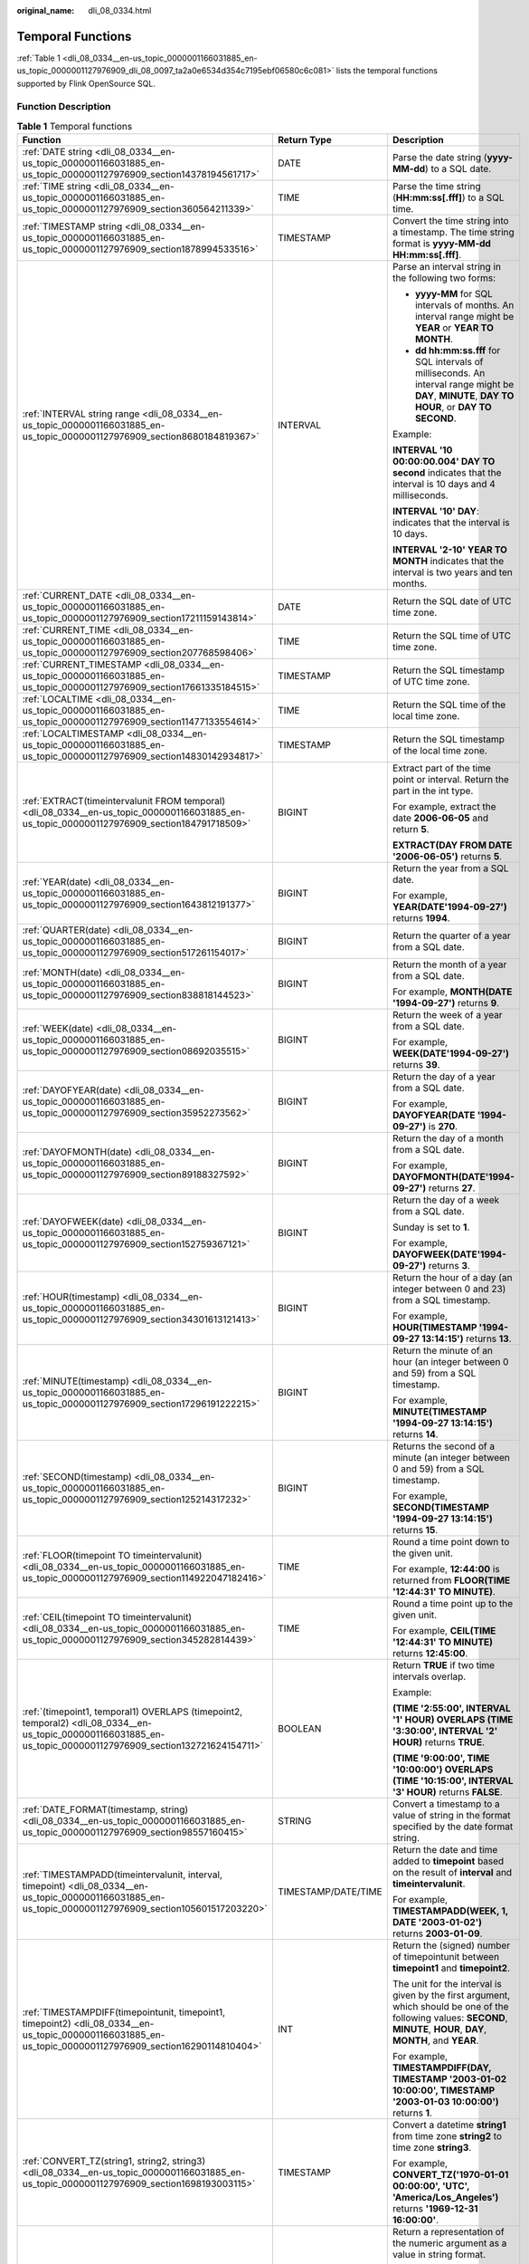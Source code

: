 :original_name: dli_08_0334.html

.. _dli_08_0334:

Temporal Functions
==================

:ref:`Table 1 <dli_08_0334__en-us_topic_0000001166031885_en-us_topic_0000001127976909_dli_08_0097_ta2a0e6534d354c7195ebf06580c6c081>` lists the temporal functions supported by Flink OpenSource SQL.

Function Description
--------------------

.. _dli_08_0334__en-us_topic_0000001166031885_en-us_topic_0000001127976909_dli_08_0097_ta2a0e6534d354c7195ebf06580c6c081:

.. table:: **Table 1** Temporal functions

   +-----------------------------------------------------------------------------------------------------------------------------------------------------------------+-----------------------+----------------------------------------------------------------------------------------------------------------------------------------------------------------------------+
   | Function                                                                                                                                                        | Return Type           | Description                                                                                                                                                                |
   +=================================================================================================================================================================+=======================+============================================================================================================================================================================+
   | :ref:`DATE string <dli_08_0334__en-us_topic_0000001166031885_en-us_topic_0000001127976909_section14378194561717>`                                               | DATE                  | Parse the date string (**yyyy-MM-dd**) to a SQL date.                                                                                                                      |
   +-----------------------------------------------------------------------------------------------------------------------------------------------------------------+-----------------------+----------------------------------------------------------------------------------------------------------------------------------------------------------------------------+
   | :ref:`TIME string <dli_08_0334__en-us_topic_0000001166031885_en-us_topic_0000001127976909_section360564211339>`                                                 | TIME                  | Parse the time string (**HH:mm:ss[.fff]**) to a SQL time.                                                                                                                  |
   +-----------------------------------------------------------------------------------------------------------------------------------------------------------------+-----------------------+----------------------------------------------------------------------------------------------------------------------------------------------------------------------------+
   | :ref:`TIMESTAMP string <dli_08_0334__en-us_topic_0000001166031885_en-us_topic_0000001127976909_section1878994533516>`                                           | TIMESTAMP             | Convert the time string into a timestamp. The time string format is **yyyy-MM-dd HH:mm:ss[.fff]**.                                                                         |
   +-----------------------------------------------------------------------------------------------------------------------------------------------------------------+-----------------------+----------------------------------------------------------------------------------------------------------------------------------------------------------------------------+
   | :ref:`INTERVAL string range <dli_08_0334__en-us_topic_0000001166031885_en-us_topic_0000001127976909_section8680184819367>`                                      | INTERVAL              | Parse an interval string in the following two forms:                                                                                                                       |
   |                                                                                                                                                                 |                       |                                                                                                                                                                            |
   |                                                                                                                                                                 |                       | -  **yyyy-MM** for SQL intervals of months. An interval range might be **YEAR** or **YEAR TO MONTH**.                                                                      |
   |                                                                                                                                                                 |                       | -  **dd hh:mm:ss.fff** for SQL intervals of milliseconds. An interval range might be **DAY**, **MINUTE**, **DAY TO HOUR**, or **DAY TO SECOND**.                           |
   |                                                                                                                                                                 |                       |                                                                                                                                                                            |
   |                                                                                                                                                                 |                       | Example:                                                                                                                                                                   |
   |                                                                                                                                                                 |                       |                                                                                                                                                                            |
   |                                                                                                                                                                 |                       | **INTERVAL '10 00:00:00.004' DAY TO second** indicates that the interval is 10 days and 4 milliseconds.                                                                    |
   |                                                                                                                                                                 |                       |                                                                                                                                                                            |
   |                                                                                                                                                                 |                       | **INTERVAL '10' DAY**: indicates that the interval is 10 days.                                                                                                             |
   |                                                                                                                                                                 |                       |                                                                                                                                                                            |
   |                                                                                                                                                                 |                       | **INTERVAL '2-10' YEAR TO MONTH** indicates that the interval is two years and ten months.                                                                                 |
   +-----------------------------------------------------------------------------------------------------------------------------------------------------------------+-----------------------+----------------------------------------------------------------------------------------------------------------------------------------------------------------------------+
   | :ref:`CURRENT_DATE <dli_08_0334__en-us_topic_0000001166031885_en-us_topic_0000001127976909_section17211159143814>`                                              | DATE                  | Return the SQL date of UTC time zone.                                                                                                                                      |
   +-----------------------------------------------------------------------------------------------------------------------------------------------------------------+-----------------------+----------------------------------------------------------------------------------------------------------------------------------------------------------------------------+
   | :ref:`CURRENT_TIME <dli_08_0334__en-us_topic_0000001166031885_en-us_topic_0000001127976909_section207768598406>`                                                | TIME                  | Return the SQL time of UTC time zone.                                                                                                                                      |
   +-----------------------------------------------------------------------------------------------------------------------------------------------------------------+-----------------------+----------------------------------------------------------------------------------------------------------------------------------------------------------------------------+
   | :ref:`CURRENT_TIMESTAMP <dli_08_0334__en-us_topic_0000001166031885_en-us_topic_0000001127976909_section17661335184515>`                                         | TIMESTAMP             | Return the SQL timestamp of UTC time zone.                                                                                                                                 |
   +-----------------------------------------------------------------------------------------------------------------------------------------------------------------+-----------------------+----------------------------------------------------------------------------------------------------------------------------------------------------------------------------+
   | :ref:`LOCALTIME <dli_08_0334__en-us_topic_0000001166031885_en-us_topic_0000001127976909_section11477133554614>`                                                 | TIME                  | Return the SQL time of the local time zone.                                                                                                                                |
   +-----------------------------------------------------------------------------------------------------------------------------------------------------------------+-----------------------+----------------------------------------------------------------------------------------------------------------------------------------------------------------------------+
   | :ref:`LOCALTIMESTAMP <dli_08_0334__en-us_topic_0000001166031885_en-us_topic_0000001127976909_section14830142934817>`                                            | TIMESTAMP             | Return the SQL timestamp of the local time zone.                                                                                                                           |
   +-----------------------------------------------------------------------------------------------------------------------------------------------------------------+-----------------------+----------------------------------------------------------------------------------------------------------------------------------------------------------------------------+
   | :ref:`EXTRACT(timeintervalunit FROM temporal) <dli_08_0334__en-us_topic_0000001166031885_en-us_topic_0000001127976909_section184791718509>`                     | BIGINT                | Extract part of the time point or interval. Return the part in the int type.                                                                                               |
   |                                                                                                                                                                 |                       |                                                                                                                                                                            |
   |                                                                                                                                                                 |                       | For example, extract the date **2006-06-05** and return **5**.                                                                                                             |
   |                                                                                                                                                                 |                       |                                                                                                                                                                            |
   |                                                                                                                                                                 |                       | **EXTRACT(DAY FROM DATE '2006-06-05')** returns **5**.                                                                                                                     |
   +-----------------------------------------------------------------------------------------------------------------------------------------------------------------+-----------------------+----------------------------------------------------------------------------------------------------------------------------------------------------------------------------+
   | :ref:`YEAR(date) <dli_08_0334__en-us_topic_0000001166031885_en-us_topic_0000001127976909_section1643812191377>`                                                 | BIGINT                | Return the year from a SQL date.                                                                                                                                           |
   |                                                                                                                                                                 |                       |                                                                                                                                                                            |
   |                                                                                                                                                                 |                       | For example, **YEAR(DATE'1994-09-27')** returns **1994**.                                                                                                                  |
   +-----------------------------------------------------------------------------------------------------------------------------------------------------------------+-----------------------+----------------------------------------------------------------------------------------------------------------------------------------------------------------------------+
   | :ref:`QUARTER(date) <dli_08_0334__en-us_topic_0000001166031885_en-us_topic_0000001127976909_section517261154017>`                                               | BIGINT                | Return the quarter of a year from a SQL date.                                                                                                                              |
   +-----------------------------------------------------------------------------------------------------------------------------------------------------------------+-----------------------+----------------------------------------------------------------------------------------------------------------------------------------------------------------------------+
   | :ref:`MONTH(date) <dli_08_0334__en-us_topic_0000001166031885_en-us_topic_0000001127976909_section838818144523>`                                                 | BIGINT                | Return the month of a year from a SQL date.                                                                                                                                |
   |                                                                                                                                                                 |                       |                                                                                                                                                                            |
   |                                                                                                                                                                 |                       | For example, **MONTH(DATE '1994-09-27')** returns **9**.                                                                                                                   |
   +-----------------------------------------------------------------------------------------------------------------------------------------------------------------+-----------------------+----------------------------------------------------------------------------------------------------------------------------------------------------------------------------+
   | :ref:`WEEK(date) <dli_08_0334__en-us_topic_0000001166031885_en-us_topic_0000001127976909_section08692035515>`                                                   | BIGINT                | Return the week of a year from a SQL date.                                                                                                                                 |
   |                                                                                                                                                                 |                       |                                                                                                                                                                            |
   |                                                                                                                                                                 |                       | For example, **WEEK(DATE'1994-09-27')** returns **39**.                                                                                                                    |
   +-----------------------------------------------------------------------------------------------------------------------------------------------------------------+-----------------------+----------------------------------------------------------------------------------------------------------------------------------------------------------------------------+
   | :ref:`DAYOFYEAR(date) <dli_08_0334__en-us_topic_0000001166031885_en-us_topic_0000001127976909_section35952273562>`                                              | BIGINT                | Return the day of a year from a SQL date.                                                                                                                                  |
   |                                                                                                                                                                 |                       |                                                                                                                                                                            |
   |                                                                                                                                                                 |                       | For example, **DAYOFYEAR(DATE '1994-09-27')** is **270**.                                                                                                                  |
   +-----------------------------------------------------------------------------------------------------------------------------------------------------------------+-----------------------+----------------------------------------------------------------------------------------------------------------------------------------------------------------------------+
   | :ref:`DAYOFMONTH(date) <dli_08_0334__en-us_topic_0000001166031885_en-us_topic_0000001127976909_section89188327592>`                                             | BIGINT                | Return the day of a month from a SQL date.                                                                                                                                 |
   |                                                                                                                                                                 |                       |                                                                                                                                                                            |
   |                                                                                                                                                                 |                       | For example, **DAYOFMONTH(DATE'1994-09-27')** returns **27**.                                                                                                              |
   +-----------------------------------------------------------------------------------------------------------------------------------------------------------------+-----------------------+----------------------------------------------------------------------------------------------------------------------------------------------------------------------------+
   | :ref:`DAYOFWEEK(date) <dli_08_0334__en-us_topic_0000001166031885_en-us_topic_0000001127976909_section152759367121>`                                             | BIGINT                | Return the day of a week from a SQL date.                                                                                                                                  |
   |                                                                                                                                                                 |                       |                                                                                                                                                                            |
   |                                                                                                                                                                 |                       | Sunday is set to **1**.                                                                                                                                                    |
   |                                                                                                                                                                 |                       |                                                                                                                                                                            |
   |                                                                                                                                                                 |                       | For example, **DAYOFWEEK(DATE'1994-09-27')** returns **3**.                                                                                                                |
   +-----------------------------------------------------------------------------------------------------------------------------------------------------------------+-----------------------+----------------------------------------------------------------------------------------------------------------------------------------------------------------------------+
   | :ref:`HOUR(timestamp) <dli_08_0334__en-us_topic_0000001166031885_en-us_topic_0000001127976909_section34301613121413>`                                           | BIGINT                | Return the hour of a day (an integer between 0 and 23) from a SQL timestamp.                                                                                               |
   |                                                                                                                                                                 |                       |                                                                                                                                                                            |
   |                                                                                                                                                                 |                       | For example, **HOUR(TIMESTAMP '1994-09-27 13:14:15')** returns **13**.                                                                                                     |
   +-----------------------------------------------------------------------------------------------------------------------------------------------------------------+-----------------------+----------------------------------------------------------------------------------------------------------------------------------------------------------------------------+
   | :ref:`MINUTE(timestamp) <dli_08_0334__en-us_topic_0000001166031885_en-us_topic_0000001127976909_section17296191222215>`                                         | BIGINT                | Return the minute of an hour (an integer between 0 and 59) from a SQL timestamp.                                                                                           |
   |                                                                                                                                                                 |                       |                                                                                                                                                                            |
   |                                                                                                                                                                 |                       | For example, **MINUTE(TIMESTAMP '1994-09-27 13:14:15')** returns **14**.                                                                                                   |
   +-----------------------------------------------------------------------------------------------------------------------------------------------------------------+-----------------------+----------------------------------------------------------------------------------------------------------------------------------------------------------------------------+
   | :ref:`SECOND(timestamp) <dli_08_0334__en-us_topic_0000001166031885_en-us_topic_0000001127976909_section125214317232>`                                           | BIGINT                | Returns the second of a minute (an integer between 0 and 59) from a SQL timestamp.                                                                                         |
   |                                                                                                                                                                 |                       |                                                                                                                                                                            |
   |                                                                                                                                                                 |                       | For example, **SECOND(TIMESTAMP '1994-09-27 13:14:15')** returns **15**.                                                                                                   |
   +-----------------------------------------------------------------------------------------------------------------------------------------------------------------+-----------------------+----------------------------------------------------------------------------------------------------------------------------------------------------------------------------+
   | :ref:`FLOOR(timepoint TO timeintervalunit) <dli_08_0334__en-us_topic_0000001166031885_en-us_topic_0000001127976909_section114922047182416>`                     | TIME                  | Round a time point down to the given unit.                                                                                                                                 |
   |                                                                                                                                                                 |                       |                                                                                                                                                                            |
   |                                                                                                                                                                 |                       | For example, **12:44:00** is returned from **FLOOR(TIME '12:44:31' TO MINUTE)**.                                                                                           |
   +-----------------------------------------------------------------------------------------------------------------------------------------------------------------+-----------------------+----------------------------------------------------------------------------------------------------------------------------------------------------------------------------+
   | :ref:`CEIL(timepoint TO timeintervalunit) <dli_08_0334__en-us_topic_0000001166031885_en-us_topic_0000001127976909_section345282814439>`                         | TIME                  | Round a time point up to the given unit.                                                                                                                                   |
   |                                                                                                                                                                 |                       |                                                                                                                                                                            |
   |                                                                                                                                                                 |                       | For example, **CEIL(TIME '12:44:31' TO MINUTE)** returns **12:45:00**.                                                                                                     |
   +-----------------------------------------------------------------------------------------------------------------------------------------------------------------+-----------------------+----------------------------------------------------------------------------------------------------------------------------------------------------------------------------+
   | :ref:`(timepoint1, temporal1) OVERLAPS (timepoint2, temporal2) <dli_08_0334__en-us_topic_0000001166031885_en-us_topic_0000001127976909_section132721624154711>` | BOOLEAN               | Return **TRUE** if two time intervals overlap.                                                                                                                             |
   |                                                                                                                                                                 |                       |                                                                                                                                                                            |
   |                                                                                                                                                                 |                       | Example:                                                                                                                                                                   |
   |                                                                                                                                                                 |                       |                                                                                                                                                                            |
   |                                                                                                                                                                 |                       | **(TIME '2:55:00', INTERVAL '1' HOUR) OVERLAPS (TIME '3:30:00', INTERVAL '2' HOUR)** returns **TRUE**.                                                                     |
   |                                                                                                                                                                 |                       |                                                                                                                                                                            |
   |                                                                                                                                                                 |                       | **(TIME '9:00:00', TIME '10:00:00') OVERLAPS (TIME '10:15:00', INTERVAL '3' HOUR)** returns **FALSE**.                                                                     |
   +-----------------------------------------------------------------------------------------------------------------------------------------------------------------+-----------------------+----------------------------------------------------------------------------------------------------------------------------------------------------------------------------+
   | :ref:`DATE_FORMAT(timestamp, string) <dli_08_0334__en-us_topic_0000001166031885_en-us_topic_0000001127976909_section98557160415>`                               | STRING                | Convert a timestamp to a value of string in the format specified by the date format string.                                                                                |
   +-----------------------------------------------------------------------------------------------------------------------------------------------------------------+-----------------------+----------------------------------------------------------------------------------------------------------------------------------------------------------------------------+
   | :ref:`TIMESTAMPADD(timeintervalunit, interval, timepoint) <dli_08_0334__en-us_topic_0000001166031885_en-us_topic_0000001127976909_section105601517203220>`      | TIMESTAMP/DATE/TIME   | Return the date and time added to **timepoint** based on the result of **interval** and **timeintervalunit**.                                                              |
   |                                                                                                                                                                 |                       |                                                                                                                                                                            |
   |                                                                                                                                                                 |                       | For example, **TIMESTAMPADD(WEEK, 1, DATE '2003-01-02')** returns **2003-01-09**.                                                                                          |
   +-----------------------------------------------------------------------------------------------------------------------------------------------------------------+-----------------------+----------------------------------------------------------------------------------------------------------------------------------------------------------------------------+
   | :ref:`TIMESTAMPDIFF(timepointunit, timepoint1, timepoint2) <dli_08_0334__en-us_topic_0000001166031885_en-us_topic_0000001127976909_section16290114810404>`      | INT                   | Return the (signed) number of timepointunit between **timepoint1** and **timepoint2**.                                                                                     |
   |                                                                                                                                                                 |                       |                                                                                                                                                                            |
   |                                                                                                                                                                 |                       | The unit for the interval is given by the first argument, which should be one of the following values: **SECOND**, **MINUTE**, **HOUR**, **DAY**, **MONTH**, and **YEAR**. |
   |                                                                                                                                                                 |                       |                                                                                                                                                                            |
   |                                                                                                                                                                 |                       | For example, **TIMESTAMPDIFF(DAY, TIMESTAMP '2003-01-02 10:00:00', TIMESTAMP '2003-01-03 10:00:00')** returns **1**.                                                       |
   +-----------------------------------------------------------------------------------------------------------------------------------------------------------------+-----------------------+----------------------------------------------------------------------------------------------------------------------------------------------------------------------------+
   | :ref:`CONVERT_TZ(string1, string2, string3) <dli_08_0334__en-us_topic_0000001166031885_en-us_topic_0000001127976909_section1698193003115>`                      | TIMESTAMP             | Convert a datetime **string1** from time zone **string2** to time zone **string3**.                                                                                        |
   |                                                                                                                                                                 |                       |                                                                                                                                                                            |
   |                                                                                                                                                                 |                       | For example, **CONVERT_TZ('1970-01-01 00:00:00', 'UTC', 'America/Los_Angeles')** returns **'1969-12-31 16:00:00'**.                                                        |
   +-----------------------------------------------------------------------------------------------------------------------------------------------------------------+-----------------------+----------------------------------------------------------------------------------------------------------------------------------------------------------------------------+
   | :ref:`FROM_UNIXTIME(numeric[, string]) <dli_08_0334__en-us_topic_0000001166031885_en-us_topic_0000001127976909_section01032914372>`                             | STRING                | Return a representation of the numeric argument as a value in string format.                                                                                               |
   |                                                                                                                                                                 |                       |                                                                                                                                                                            |
   |                                                                                                                                                                 |                       | The default string format is YYYY-MM-DD hh:mm:ss.                                                                                                                          |
   |                                                                                                                                                                 |                       |                                                                                                                                                                            |
   |                                                                                                                                                                 |                       | For example, **FROM_UNIXTIME(44)** returns **1970-01-01 09:00:44**.                                                                                                        |
   +-----------------------------------------------------------------------------------------------------------------------------------------------------------------+-----------------------+----------------------------------------------------------------------------------------------------------------------------------------------------------------------------+
   | :ref:`UNIX_TIMESTAMP() <dli_08_0334__en-us_topic_0000001166031885_en-us_topic_0000001127976909_section166571146145016>`                                         | BIGINT                | Get current Unix timestamp in seconds.                                                                                                                                     |
   +-----------------------------------------------------------------------------------------------------------------------------------------------------------------+-----------------------+----------------------------------------------------------------------------------------------------------------------------------------------------------------------------+
   | :ref:`UNIX_TIMESTAMP(string1[, string2]) <dli_08_0334__en-us_topic_0000001166031885_en-us_topic_0000001127976909_section175599271533>`                          | BIGINT                | Convert date time string **string1** in format **string2** to Unix timestamp (in seconds), using the specified timezone in table config.                                   |
   |                                                                                                                                                                 |                       |                                                                                                                                                                            |
   |                                                                                                                                                                 |                       | The default format of **string2** is yyyy-MM-dd HH:mm:ss.                                                                                                                  |
   +-----------------------------------------------------------------------------------------------------------------------------------------------------------------+-----------------------+----------------------------------------------------------------------------------------------------------------------------------------------------------------------------+
   | :ref:`TO_DATE(string1[, string2]) <dli_08_0334__en-us_topic_0000001166031885_en-us_topic_0000001127976909_section1871816161526>`                                | DATE                  | Convert a date string **string1** with format **string2** to a date.                                                                                                       |
   |                                                                                                                                                                 |                       |                                                                                                                                                                            |
   |                                                                                                                                                                 |                       | The default format of **string2** is yyyy-MM-dd.                                                                                                                           |
   +-----------------------------------------------------------------------------------------------------------------------------------------------------------------+-----------------------+----------------------------------------------------------------------------------------------------------------------------------------------------------------------------+
   | :ref:`TO_TIMESTAMP(string1[, string2]) <dli_08_0334__en-us_topic_0000001166031885_en-us_topic_0000001127976909_section1374114020551>`                           | TIMESTAMP             | Convert date time string **string1** with format **string2** to a timestamp.                                                                                               |
   |                                                                                                                                                                 |                       |                                                                                                                                                                            |
   |                                                                                                                                                                 |                       | The default format of **string2** is yyyy-MM-dd HH:mm:ss.                                                                                                                  |
   +-----------------------------------------------------------------------------------------------------------------------------------------------------------------+-----------------------+----------------------------------------------------------------------------------------------------------------------------------------------------------------------------+

.. _dli_08_0334__en-us_topic_0000001166031885_en-us_topic_0000001127976909_section14378194561717:

DATE
----

-  **Function**

   Returns a date parsed from string in form of **yyyy-MM-dd**.

-  **Description**

   .. code-block::

      DATE DATE string

-  **Input parameters**

   +-----------------------+-----------------------+--------------------------------------------------------------------------------------------------+
   | Parameter             | Type                  | Description                                                                                      |
   +=======================+=======================+==================================================================================================+
   | string                | STRING                | String in the SQL date format.                                                                   |
   |                       |                       |                                                                                                  |
   |                       |                       | Note that the string must be in the **yyyy-MM-dd** format. Otherwise, an error will be reported. |
   +-----------------------+-----------------------+--------------------------------------------------------------------------------------------------+

-  **Example**

   -  Test statement

      .. code-block::

         SELECT
             DATE "2021-08-19" AS `result`
         FROM
             testtable;

   -  Test result

      +------------+
      | result     |
      +============+
      | 2021-08-19 |
      +------------+

.. _dli_08_0334__en-us_topic_0000001166031885_en-us_topic_0000001127976909_section360564211339:

TIME
----

-  **Function**

   Returns a SQL time parsed from string in form of **HH:mm:ss[.fff]**.

-  **Description**

   .. code-block::

      TIME TIME string

-  **Input parameters**

   +-----------------------+-----------------------+---------------------------------------------------------------------------------------------------------+
   | Parameter             | Type                  | Description                                                                                             |
   +=======================+=======================+=========================================================================================================+
   | string                | STRING                | Time                                                                                                    |
   |                       |                       |                                                                                                         |
   |                       |                       | Note that the string must be in the format of **HH:mm:ss[.fff]**. Otherwise, an error will be reported. |
   +-----------------------+-----------------------+---------------------------------------------------------------------------------------------------------+

-  **Example**

   -  Test statement

      .. code-block::

         SELECT
             TIME "10:11:12" AS `result`,
                 TIME "10:11:12.032" AS `result2`
         FROM
             testtable;

   -  Test result

      ======== ============
      result   result2
      ======== ============
      10:11:12 10:11:12.032
      ======== ============

.. _dli_08_0334__en-us_topic_0000001166031885_en-us_topic_0000001127976909_section1878994533516:

TIMESTAMP
---------

-  **Function**

   Converts the time string into timestamp. The time string format is **yyyy-MM-dd HH:mm:ss[.fff]**. The return value is of the **TIMESTAMP(3)** type.

-  **Description**

   .. code-block::

      TIMESTAMP(3) TIMESTAMP string

-  **Input parameters**

   +-----------------------+-----------------------+--------------------------------------------------------------------------------------------------------------------+
   | Parameter             | Type                  | Description                                                                                                        |
   +=======================+=======================+====================================================================================================================+
   | string                | STRING                | Time                                                                                                               |
   |                       |                       |                                                                                                                    |
   |                       |                       | Note that the string must be in the format of **yyyy-MM-dd HH:mm:ss[.fff]**. Otherwise, an error will be reported. |
   +-----------------------+-----------------------+--------------------------------------------------------------------------------------------------------------------+

-  **Example**

   -  Test statement

      .. code-block::

         SELECT
             TIMESTAMP "1997-04-25 13:14:15" AS `result`,
                 TIMESTAMP "1997-04-25 13:14:15.032" AS `result2`
         FROM
             testtable;

   -  Test result

      =================== =======================
      result              result2
      =================== =======================
      1997-04-25 13:14:15 1997-04-25 13:14:15.032
      =================== =======================

.. _dli_08_0334__en-us_topic_0000001166031885_en-us_topic_0000001127976909_section8680184819367:

INTERVAL
--------

-  **Function**

   Parses an interval string.

-  **Description**

   .. code-block::

      INTERVAL INTERVAL string range

-  **Input parameters**

   +-----------------------+-----------------------+--------------------------------------------------------------------------------------------------------------------------------------------------+
   | Parameter             | Type                  | Description                                                                                                                                      |
   +=======================+=======================+==================================================================================================================================================+
   | string                | STRING                | Timestamp string used together with the **range** parameter. The string is in either of the following two formats:                               |
   |                       |                       |                                                                                                                                                  |
   |                       |                       | -  **yyyy-MM** for SQL intervals of months. An interval range might be **YEAR** or **YEAR TO MONTH** for intervals of months.                    |
   |                       |                       | -  **dd hh:mm:ss.fff** for SQL intervals of milliseconds. An interval range might be **DAY**, **MINUTE**, **DAY TO HOUR**, or **DAY TO SECOND**. |
   +-----------------------+-----------------------+--------------------------------------------------------------------------------------------------------------------------------------------------+
   | range                 | INTERVAL              | Interval range. This parameter is used together with the **string** parameter.                                                                   |
   |                       |                       |                                                                                                                                                  |
   |                       |                       | Available values are as follows: **YEAR, YEAR To Month, DAY, MINUTE, DAY TO HOUR and DAY TO SECOND**.                                            |
   +-----------------------+-----------------------+--------------------------------------------------------------------------------------------------------------------------------------------------+

-  **Example**

   Test statement

   .. code-block::

      -- The interval is 10 days and 4 milliseconds.
      INTERVAL '10 00:00:00.004' DAY TO second
      -- The interval is 10 days.
      INTERVAL '10'
      -- The interval is 2 years and 10 months.
      INTERVAL '2-10' YEAR TO MONTH

.. _dli_08_0334__en-us_topic_0000001166031885_en-us_topic_0000001127976909_section17211159143814:

CURRENT_DATE
------------

-  **Function**

   Returns the current SQL time (**yyyy-MM-dd**) in the local time zone. The return value is of the **DATE** type.

-  **Description**

   .. code-block::

      DATE CURRENT_DATE

-  **Input parameters**

   N/A

-  **Example**

   -  Test statement

      .. code-block::

         SELECT
             CURRENT_DATE AS `result`
         FROM
             testtable;

   -  Test result

      +------------+
      | result     |
      +============+
      | 2021-10-28 |
      +------------+

.. _dli_08_0334__en-us_topic_0000001166031885_en-us_topic_0000001127976909_section207768598406:

CURRENT_TIME
------------

-  **Function**

   Returns the current SQL time (**HH:mm:sss.fff**) in the local time zone. The return value is of the **TIME** type.

-  **Description**

   .. code-block::

      TIME CURRENT_TIME

-  **Input parameters**

   N/A

-  **Example**

   -  Test statement

      .. code-block::

         SELECT
             CURRENT_TIME AS `result`
         FROM
             testtable;

   -  Test result

      +--------------+
      | result       |
      +==============+
      | 08:29:19.289 |
      +--------------+

.. _dli_08_0334__en-us_topic_0000001166031885_en-us_topic_0000001127976909_section17661335184515:

CURRENT_TIMESTAMP
-----------------

-  **Function**

   Returns the current SQL timestamp in the local time zone. The return value is of the **TIMESTAMP(3)** type.

-  **Description**

   .. code-block::

      TIMESTAMP(3) CURRENT_TIMESTAMP

-  **Input parameters**

   N/A

-  **Example**

   -  Test statement

      .. code-block::

         SELECT
             CURRENT_TIMESTAMP AS `result`
         FROM
             testtable;

   -  Test result

      +-------------------------+
      | result                  |
      +=========================+
      | 2021-10-28 08:33:51.606 |
      +-------------------------+

.. _dli_08_0334__en-us_topic_0000001166031885_en-us_topic_0000001127976909_section11477133554614:

LOCALTIME
---------

-  **Function**

   Returns the current SQL time in the local time zone. The return value is of the **TIME** type.

-  **Description**

   .. code-block::

      TIME LOCALTIME

-  **Input parameters**

   N/A

-  **Example**

   -  Test statement

      .. code-block::

         SELECT
             LOCALTIME AS `result`
         FROM
             testtable;

   -  Test result

      +--------------+
      | result       |
      +==============+
      | 16:39:37.706 |
      +--------------+

.. _dli_08_0334__en-us_topic_0000001166031885_en-us_topic_0000001127976909_section14830142934817:

LOCALTIMESTAMP
--------------

-  **Function**

   Returns the current SQL timestamp in the local time zone. The return value is of the **TIMESTAMP(3)** type.

-  **Description**

   .. code-block::

      TIMESTAMP(3) LOCALTIMESTAMP

-  **Input parameters**

   N/A

-  **Example**

   -  Test statement

      .. code-block::

         SELECT
             LOCALTIMESTAMP AS `result`
         FROM
             testtable;

   -  Test result

      +-------------------------+
      | result                  |
      +=========================+
      | 2021-10-28 16:43:17.625 |
      +-------------------------+

.. _dli_08_0334__en-us_topic_0000001166031885_en-us_topic_0000001127976909_section184791718509:

EXTRACT
-------

-  **Function**

   Returns a value extracted from the **timeintervalunit** part of temporal. The return value is of the **BIGINT** type.

-  **Description**

   .. code-block::

      BIGINT EXTRACT(timeinteravlunit FROM temporal)

-  **Input parameters**

   +------------------+------------------------------+---------------------------------------------------------------------------------------------------------------------------------------------------------------------------+
   | Parameter        | Type                         | Description                                                                                                                                                               |
   +==================+==============================+===========================================================================================================================================================================+
   | timeinteravlunit | TIMEUNIT                     | Time unit to be extracted from a time point or interval. The value can be **YEAR**, **QUARTER**, **MONTH**, **WEEK**, **DAY**, **DOY**, **HOUR**, **MINUTE**, **SECOND**. |
   +------------------+------------------------------+---------------------------------------------------------------------------------------------------------------------------------------------------------------------------+
   | temporal         | DATE/TIME/TIMESTAMP/INTERVAL | Time point or interval.                                                                                                                                                   |
   +------------------+------------------------------+---------------------------------------------------------------------------------------------------------------------------------------------------------------------------+

   .. caution::

      Do not specify a time unit that is not of any time points or intervals. Otherwise, the job fails to be submitted.

      For example, an error message is displayed when the following statement is executed because **YEAR** cannot be extracted from **TIME**.

      .. code-block::

         SELECT
             EXTRACT(YEAR FROM TIME '12:44:31' ) AS `result`
         FROM
             testtable;

-  **Example**

   -  Test statement

      .. code-block::

         SELECT
             EXTRACT(YEAR FROM DATE '1997-04-25' ) AS `result`,
                 EXTRACT(MINUTE FROM TIME '12:44:31') AS `result2`,
                 EXTRACT(SECOND FROM TIMESTAMP '1997-04-25 13:14:15') AS `result3`,
                 EXTRACT(YEAR FROM INTERVAL '2-10' YEAR TO MONTH) AS `result4`,
         FROM
             testtable;

   -  Test result

      ====== ======= ======= =======
      result result2 result3 result4
      ====== ======= ======= =======
      1997   44      15      2
      ====== ======= ======= =======

.. _dli_08_0334__en-us_topic_0000001166031885_en-us_topic_0000001127976909_section1643812191377:

YEAR
----

-  **Function**

   Returns the year from a SQL date. The return value is of the **BIGINT** type.

-  **Description**

   .. code-block::

      BIGINT YEAR(date)

-  **Input parameters**

   ========= ==== ===========
   Parameter Type Description
   ========= ==== ===========
   date      DATE SQL date
   ========= ==== ===========

-  **Example**

   -  Test statement

      .. code-block::

         SELECT
             YEAR(DATE '1997-04-25' ) AS `result`
         FROM
             testtable;

   -  Test result

      +--------+
      | result |
      +========+
      | 1997   |
      +--------+

.. _dli_08_0334__en-us_topic_0000001166031885_en-us_topic_0000001127976909_section517261154017:

QUARTER
-------

-  **Function**

   Returns the quarter of a year (an integer between 1 and 4) from a SQL date. The return value is of the **BIGINT** type.

-  **Description**

   .. code-block::

      BIGINT QUARTER(date)

-  **Input parameters**

   ========= ==== ===========
   Parameter Type Description
   ========= ==== ===========
   date      DATE SQL date
   ========= ==== ===========

-  **Example**

   -  Test statement

      .. code-block::

         SELECT
             QUARTER(DATE '1997-04-25' ) AS `result`
         FROM
             testtable;

   -  Test result

      +--------+
      | Result |
      +========+
      | 2      |
      +--------+

.. _dli_08_0334__en-us_topic_0000001166031885_en-us_topic_0000001127976909_section838818144523:

MONTH
-----

-  **Function**

   Returns the month of a year (an integer between 1 and 12) from a SQL date. The return value is of the **BIGINT** type.

-  **Description**

   .. code-block::

      BIGINT MONTH(date)

-  **Input parameters**

   ========= ==== ===========
   Parameter Type Description
   ========= ==== ===========
   date      DATE SQL date
   ========= ==== ===========

-  **Example**

   -  Test statement

      .. code-block::

         SELECT
             MONTH(DATE '1997-04-25' ) AS `result`
         FROM
             testtable;

   -  Test result

      +--------+
      | result |
      +========+
      | 4      |
      +--------+

.. _dli_08_0334__en-us_topic_0000001166031885_en-us_topic_0000001127976909_section08692035515:

WEEK
----

-  **Function**

   Returns the week of a year from a SQL date. The return value is of the **BIGINT** type.

-  **Description**

   .. code-block::

      BIGINT WEEK(date)

-  **Input parameters**

   ========= ==== ===========
   Parameter Type Description
   ========= ==== ===========
   date      DATE SQL date
   ========= ==== ===========

-  **Example**

   -  Test statement

      .. code-block::

         SELECT
             WEEK(DATE '1997-04-25' ) AS `result`
         FROM
             testtable;

   -  Test result

      +--------+
      | result |
      +========+
      | 17     |
      +--------+

.. _dli_08_0334__en-us_topic_0000001166031885_en-us_topic_0000001127976909_section35952273562:

DAYOFYEAR
---------

-  **Function**

   Returns the day of a year (an integer between 1 and 366) from SQL date. The return value is of the **BIGINT** type.

-  **Description**

   .. code-block::

      BIGINT DAYOFYEAR(date)

-  **Input parameters**

   ========= ==== ===========
   Parameter Type Description
   ========= ==== ===========
   date      DATE SQL date
   ========= ==== ===========

-  **Example**

   -  Test statement

      .. code-block::

         SELECT
             DAYOFYEAR(DATE '1997-04-25' ) AS `result`
         FROM
             testtable;

   -  Test result

      +--------+
      | result |
      +========+
      | 115    |
      +--------+

.. _dli_08_0334__en-us_topic_0000001166031885_en-us_topic_0000001127976909_section89188327592:

DAYOFMONTH
----------

-  **Function**

   Returns the day of a month (an integer between 1 and 31) from a SQL date. The return value is of the **BIGINT** type.

-  **Description**

   .. code-block::

      BIGINT DAYOFMONTH(date)

-  **Input parameters**

   ========= ==== ===========
   Parameter Type Description
   ========= ==== ===========
   date      DATE SQL date
   ========= ==== ===========

-  **Example**

   -  Test statement

      .. code-block::

         SELECT
             DAYOFMONTH(DATE '1997-04-25' ) AS `result`
         FROM
             testtable;

   -  Test result

      +--------+
      | Result |
      +========+
      | 25     |
      +--------+

.. _dli_08_0334__en-us_topic_0000001166031885_en-us_topic_0000001127976909_section152759367121:

DAYOFWEEK
---------

-  **Function**

   Returns the day of a week (an integer between 1 and 7) from a SQL date. The return value is of the **BIGINT** type.

   .. note::

      Note that the start day of a week is Sunday.

-  **Description**

   .. code-block::

      BIGINT DAYOFWEEK(date)

-  **Input parameters**

   ========= ==== ===========
   Parameter Type Description
   ========= ==== ===========
   date      DATE SQL date
   ========= ==== ===========

-  **Example**

   -  Test statement

      .. code-block::

         SELECT
             DAYOFWEEK(DATE '1997-04-25') AS `result`
         FROM
             testtable;

   -  Test result

      +--------+
      | result |
      +========+
      | 6      |
      +--------+

.. _dli_08_0334__en-us_topic_0000001166031885_en-us_topic_0000001127976909_section34301613121413:

HOUR
----

-  **Function**

   Returns the hour of a day (an integer between 0 and 23) from SQL timestamp. The return value is of the **BIGINT** type.

-  **Description**

   .. code-block::

      BIGINT HOUR(timestamp)

-  **Input parameters**

   ========= ========= =============
   Parameter Type      Description
   ========= ========= =============
   timestamp TIMESTAMP SQL timestamp
   ========= ========= =============

-  **Example**

   -  Test statement

      .. code-block::

         SELECT
             HOUR(TIMESTAMP '1997-04-25 10:11:12') AS `result`
         FROM
             testtable;

   -  Test result

      +--------+
      | result |
      +========+
      | 10     |
      +--------+

.. _dli_08_0334__en-us_topic_0000001166031885_en-us_topic_0000001127976909_section17296191222215:

MINUTE
------

-  **Function**

   Returns the minute of an hour (an integer between 0 and 59) from a SQL timestamp. The return value is of the **BIGINT** type.

-  **Description**

   .. code-block::

      BIGINT MINUTE(timestamp)

-  **Input parameters**

   ========= ========= =============
   Parameter Type      Description
   ========= ========= =============
   timestamp TIMESTAMP SQL timestamp
   ========= ========= =============

-  **Example**

   -  Test statement

      .. code-block::

         SELECT
             MINUTE(TIMESTAMP '1997-04-25 10:11:12') AS `result`
         FROM
             testtable;

   -  Test result

      +--------+
      | result |
      +========+
      | 11     |
      +--------+

.. _dli_08_0334__en-us_topic_0000001166031885_en-us_topic_0000001127976909_section125214317232:

SECOND
------

-  **Function**

   Returns the second of an hour (an integer between 0 and 59) from a SQL timestamp. The return value is of the **BIGINT** type.

-  **Description**

   .. code-block::

      BIGINT SECOND(timestamp)

-  **Input parameters**

   ========= ========= =============
   Parameter Type      Description
   ========= ========= =============
   timestamp TIMESTAMP SQL timestamp
   ========= ========= =============

-  **Example**

   -  Test statement

      .. code-block::

         SELECT
             SECOND(TIMESTAMP '1997-04-25 10:11:12') AS `result`
         FROM
             testtable;

   -  Test result

      +--------+
      | result |
      +========+
      | 12     |
      +--------+

.. _dli_08_0334__en-us_topic_0000001166031885_en-us_topic_0000001127976909_section114922047182416:

FLOOR
-----

-  **Function**

   Returns a value that rounds **timepoint** down to the time unit **timeintervalunit**.

-  **Description**

   .. code-block::

      TIME/TIMESTAMP(3) FLOOR(timepoint TO timeintervalunit)

-  **Input parameters**

   +------------------+----------------+--------------------------------------------------------------------------------------------------------------------------------+
   | Parameter        | Type           | Description                                                                                                                    |
   +==================+================+================================================================================================================================+
   | timepoint        | TIMESTAMP/TIME | SQL time or SQL timestamp                                                                                                      |
   +------------------+----------------+--------------------------------------------------------------------------------------------------------------------------------+
   | timeintervalunit | TIMEUNIT       | Time unit. The value can be **YEAR**, **QUARTER**, **MONTH**, **WEEK**, **DAY**, **DOY**, **HOUR**, **MINUTE**, or **SECOND**. |
   +------------------+----------------+--------------------------------------------------------------------------------------------------------------------------------+

-  **Example**

   -  Test statement For details about the syntax of the userDefined result table, see :ref:`User-defined Result Table <dli_08_0347>`.

      .. code-block::

         create table PrintSink (
           message TIME,
           message2 TIME,
           message3 TIMESTAMP(3)
         )
         with (
           'connector.type' = 'user-defined',
           'connector.class-name' = 'com.swqtest.flink.sink.PrintSink'--Replace the class with a user-defined class. For details, see the syntax description in the userDefined result table.
         );

         INSERT INTO
             PrintSink
         SELECT
             FLOOR(TIME '13:14:15' TO MINUTE) AS `result`
                 FLOOR(TIMESTAMP '1997-04-25 13:14:15' TO MINUTE) AS `result2`,
                 FLOOR(TIMESTAMP '1997-04-25 13:14:15' TO MINUTE) AS `result3`;

   -  Test result

      The values of the fields in the PrintSink table are as follows:

      ======= ========= ================
      Message Message 2 Message 3
      ======= ========= ================
      13:14   13:14     1997-04-25T13:14
      ======= ========= ================

.. _dli_08_0334__en-us_topic_0000001166031885_en-us_topic_0000001127976909_section345282814439:

CEIL
----

-  **Function**

   Returns a value that rounds **timepoint** up to the time unit **timeintervalunit**.

-  **Description**

   .. code-block::

      TIME/TIMESTAMP(3) CEIL(timepoint TO timeintervalunit)

-  **Input parameters**

   +------------------+----------------+--------------------------------------------------------------------------------------------------------------------------------+
   | Parameter        | Type           | Description                                                                                                                    |
   +==================+================+================================================================================================================================+
   | timepoint        | TIMESTAMP/TIME | SQL time or SQL timestamp                                                                                                      |
   +------------------+----------------+--------------------------------------------------------------------------------------------------------------------------------+
   | timeintervalunit | TIMEUNIT       | Time unit. The value can be **YEAR**, **QUARTER**, **MONTH**, **WEEK**, **DAY**, **DOY**, **HOUR**, **MINUTE**, or **SECOND**. |
   +------------------+----------------+--------------------------------------------------------------------------------------------------------------------------------+

-  **Example**

   -  Test statement For details about the syntax of the userDefined result table, see :ref:`User-defined Result Table <dli_08_0347>`.

      .. code-block::

         create table PrintSink (
           message TIME,
           message2 TIME,
           message3 TIMESTAMP(3)
         )
         with (
           'connector.type' = 'user-defined',
           'connector.class-name' = 'com.swqtest.flink.sink.PrintSink'--Replace the class with a user-defined class. For details, see the syntax description in the userDefined result table.
         );

         INSERT INTO
             PrintSink
         SELECT
             CEIL(TIME '13:14:15' TO MINUTE) AS `result`
                 CEIL(TIMESTAMP '1997-04-25 13:14:15' TO MINUTE) AS `result2`,
                 CEIL(TIMESTAMP '1997-04-25 13:14:15' TO MINUTE) AS `result3`;

   -  Test result

      ====== ======= ================
      result result2 result3
      ====== ======= ================
      13:15  13:15   1997-04-25T13:15
      ====== ======= ================

.. _dli_08_0334__en-us_topic_0000001166031885_en-us_topic_0000001127976909_section132721624154711:

OVERLAPS
--------

-  **Function**

   Returns **TRUE** if two time intervals overlap; returns **FALSE** otherwise.

-  **Description**

   .. code-block::

      BOOLEAN (timepoint1, temporal1) OVERLAPS (timepoint2, temporal2)

-  **Input parameters**

   +-----------------------+------------------------------+------------------------+
   | Parameter             | Type                         | Description            |
   +=======================+==============================+========================+
   | timepoint1/timepoint2 | DATE/TIME/TIMESTAMP          | Time point             |
   +-----------------------+------------------------------+------------------------+
   | temporal1/temporal2   | DATE/TIME/TIMESTAMP/INTERVAL | Time point or interval |
   +-----------------------+------------------------------+------------------------+

   .. note::

      -  **(timepoint, temporal)** is a closed interval.
      -  The temporal can be of the **DATE**, **TIME**, **TIMESTAMP**, or **INTERVAL** type.

         -  When th temporal is **DATE**, **TIME**, or **TIMESTAMP**, **(timepoint, temporal)** indicates an interval between **timepoint** and **temporal**. The temporal can be earlier than the value of **timepoint**, for example, **(DATE '1997-04-25', DATE '1997-04-23')**.
         -  When the temporal is **INTERVAL**, **(timepoint, temporal)** indicates an interval between **timepoint** and **timepoint + temporal**.

      -  Ensure that **(timepoint1, temporal1)** and **(timepoint2, temporal2)** are intervals of the same data type.

-  **Example**

   -  Test statement

      .. code-block::

         SELECT
             (TIME '2:55:00', INTERVAL '1' HOUR) OVERLAPS (TIME '3:30:00', INTERVAL '2' HOUR) AS `result`,
                 (TIME '2:30:00', INTERVAL '1' HOUR) OVERLAPS (TIME '3:30:00', INTERVAL '2' HOUR) AS `result2`,
             (TIME '2:30:00', INTERVAL '1' HOUR) OVERLAPS (TIME '3:31:00', INTERVAL '2' HOUR) AS `result3`,
             (TIME '9:00:00', TIME '10:00:00') OVERLAPS (TIME '10:00:00', INTERVAL '3' HOUR) AS `result4`,
             (TIMESTAMP '1997-04-25 12:00:00', TIMESTAMP '1997-04-25 12:20:00') OVERLAPS (TIMESTAMP '1997-04-25 13:00:00', INTERVAL '2' HOUR) AS `result5`,
             (DATE '1997-04-23', INTERVAL '2' DAY) OVERLAPS (DATE '1997-04-25', INTERVAL '2' DAY) AS `result6`,
             (DATE '1997-04-25', DATE '1997-04-23') OVERLAPS (DATE '1997-04-25', INTERVAL '2' DAY) AS `result7`
         FROM
             testtable;

   -  Test result

      ====== ======= ======= ======= ======= ======= =======
      result result2 result3 result4 result5 result6 result7
      ====== ======= ======= ======= ======= ======= =======
      true   true    false   true    false   true    true
      ====== ======= ======= ======= ======= ======= =======

.. _dli_08_0334__en-us_topic_0000001166031885_en-us_topic_0000001127976909_section98557160415:

DATE_FORMAT
-----------

-  **Function**

   Converts a timestamp to a value of string in the format specified by the date format string.

-  **Description**

   .. code-block::

      STRING DATE_FORMAT(timestamp, dateformat)

-  **Input parameters**

   ========== ================ =========================
   Parameter  Type             Description
   ========== ================ =========================
   timestamp  TIMESTAMP/STRING Time point
   dateformat STRING           String in the date format
   ========== ================ =========================

-  **Example**

   -  Test statement

      .. code-block::

         SELECT
             DATE_FORMAT(TIMESTAMP '1997-04-25 10:11:12', 'yyyy-MM-dd HH:mm:ss') AS `result`,
                 DATE_FORMAT(TIMESTAMP '1997-04-25 10:11:12', 'yyyy-MM-dd') AS `result2`,
             DATE_FORMAT(TIMESTAMP '1997-04-25 10:11:12', 'yy/MM/dd HH:mm') AS `result3`,
                 DATE_FORMAT('1997-04-25 10:11:12', 'yyyy-MM-dd') AS `result4`
         FROM    testtable;

   -  Test result

      =================== ========== ============== ==========
      result              result2    result3        result4
      =================== ========== ============== ==========
      1997-04-25 10:11:12 1997-04-25 97/04/25 10:11 1997-04-25
      =================== ========== ============== ==========

.. _dli_08_0334__en-us_topic_0000001166031885_en-us_topic_0000001127976909_section105601517203220:

TIMESTAMPADD
------------

-  **Function**

   Returns the date and time by combining **interval** and **timeintervalunit** and adding the combination to **timepoint**.

   .. note::

      The return value of **TIMESTAMPADD** is the value of **timepoint**. An exception is that if the input **timepoint** is of the **TIMESTAMP** type, the return value can be inserted into a table field of the **DATE** type.

-  **Description**

   .. code-block::

      TIMESTAMP(3)/DATE/TIME TIMESTAMPADD(timeintervalunit, interval, timepoint)

-  **Input parameters**

   ================ =================== ===========
   Parameter        Type                Description
   ================ =================== ===========
   timeintervalunit TIMEUNIT            Time unit
   interval         INT                 Interval
   timepoint        TIMESTAMP/DATE/TIME Time point
   ================ =================== ===========

-  **Example**

   -  Test statement

      .. code-block::

         SELECT
             TIMESTAMPADD(WEEK, 1, DATE '1997-04-25') AS `result`,
                 TIMESTAMPADD(QUARTER, 1, TIMESTAMP '1997-04-25 10:11:12') AS `result2`,
             TIMESTAMPADD(SECOND, 2, TIME '10:11:12') AS `result3`
         FROM    testtable;

   -  Test result

      +-----------------------+-----------------------------------------------------------------------------------------------------------------+-----------------------+
      | result                | result2                                                                                                         | result3               |
      +=======================+=================================================================================================================+=======================+
      | 1997-05-02            | -  If this field is inserted into a table field of the **TIMESTAMP** type, **1997-07-25T10:11:12** is returned. | 10:11:14              |
      |                       |                                                                                                                 |                       |
      |                       | -  If this field is inserted into a table field of the **DATE** type, **1997-07-25** is returned.               |                       |
      +-----------------------+-----------------------------------------------------------------------------------------------------------------+-----------------------+

.. _dli_08_0334__en-us_topic_0000001166031885_en-us_topic_0000001127976909_section16290114810404:

TIMESTAMPDIFF
-------------

-  **Function**

   Returns the (signed) number of **timepointunit** between **timepoint1** and **timepoint2**. The unit for the interval is given by the first argument.

-  **Description**

   .. code-block::

      INT TIMESTAMPDIFF(timepointunit, timepoint1, timepoint2)

-  **Input parameters**

   +-----------------------+----------------+-----------------------------------------------------------------------------------------------+
   | Parameter             | Type           | Description                                                                                   |
   +=======================+================+===============================================================================================+
   | timepointunit         | TIMEUNIT       | Time unit. The value can be **SECOND**, **MINUTE**, **HOUR**, **DAY**, **MONTH** or **YEAR**. |
   +-----------------------+----------------+-----------------------------------------------------------------------------------------------+
   | timepoint1/timepoint2 | TIMESTAMP/DATE | Time point                                                                                    |
   +-----------------------+----------------+-----------------------------------------------------------------------------------------------+

-  **Example**

   -  Test statement

      .. code-block::

         SELECT
             TIMESTAMPDIFF(DAY, TIMESTAMP '1997-04-25 10:00:00', TIMESTAMP '1997-04-28 10:00:00') AS `result`,
                 TIMESTAMPDIFF(DAY, DATE '1997-04-25', DATE '1997-04-28') AS `result2`,
             TIMESTAMPDIFF(DAY, TIMESTAMP '1997-04-27 10:00:20', TIMESTAMP '1997-04-25 10:00:00') AS `result3`
         FROM    testtable;

   -  Test result

      ====== ======= =======
      result result2 result3
      ====== ======= =======
      3      3       -2
      ====== ======= =======

.. _dli_08_0334__en-us_topic_0000001166031885_en-us_topic_0000001127976909_section1698193003115:

CONVERT_TZ
----------

-  **Function**

   Converts a datetime **string1** (with default ISO timestamp format **'yyyy-MM-dd HH:mm:ss'**) from time zone **string2** to time zone **string3**.

-  **Description**

   .. code-block::

      STRING CONVERT_TZ(string1, string2, string3)

-  **Input parameters**

   +-----------+--------+-------------------------------------------------------------------------------------------------------------------------------------------------------------------------------------------+
   | Parameter | Type   | Description                                                                                                                                                                               |
   +===========+========+===========================================================================================================================================================================================+
   | string1   | STRING | SQL timestamp. If the value does not meet the format requirements, **NULL** is returned.                                                                                                  |
   +-----------+--------+-------------------------------------------------------------------------------------------------------------------------------------------------------------------------------------------+
   | string2   | STRING | Time zone before conversion. The format of time zone should be either an abbreviation such as **PST**, a full name such as **America/Los_Angeles**, or a custom ID such as **GMT-08:00**. |
   +-----------+--------+-------------------------------------------------------------------------------------------------------------------------------------------------------------------------------------------+
   | string3   | STRING | Time zone after conversion. The format of time zone should be either an abbreviation such as **PST**, a full name such as **America/Los_Angeles**, or a custom ID such as **GMT-08:00**.  |
   +-----------+--------+-------------------------------------------------------------------------------------------------------------------------------------------------------------------------------------------+

-  **Example**

   -  Test statement

      .. code-block::

         SELECT
             CONVERT_TZ(1970-01-01 00:00:00, UTC, America/Los_Angeles) AS `result`,
                 CONVERT_TZ(1997-04-25 10:00:00, UTC, GMT-08:00) AS `result2`
         FROM    testtable;

   -  Test result

      =================== ===================
      result              result2
      =================== ===================
      1969-12-31 16:00:00 1997-04-25 02:00:00
      =================== ===================

.. _dli_08_0334__en-us_topic_0000001166031885_en-us_topic_0000001127976909_section01032914372:

FROM_UNIXTIME
-------------

-  **Function**

   Returns a representation of the **numeric** argument as a value in string format.

-  **Description**

   .. code-block::

      STRING FROM_UNIXTIME(numeric[, string])

-  **Input parameters**

   +-----------+--------+----------------------------------------------------------------------------------------------------------------------------------------------------------+
   | Parameter | Type   | Description                                                                                                                                              |
   +===========+========+==========================================================================================================================================================+
   | numeric   | BIGINT | An internal timestamp representing the number of seconds since 1970-01-01 00:00:00 UTC. The value can be generated by the **UNIX_TIMESTAMP()** function. |
   +-----------+--------+----------------------------------------------------------------------------------------------------------------------------------------------------------+
   | string    | STRING | Time. If this parameter is not specified, the default time format is **yyyy-MM-dd HH:mm:ss** format.                                                     |
   +-----------+--------+----------------------------------------------------------------------------------------------------------------------------------------------------------+

-  **Example**

   -  Test statement

      .. code-block::

         SELECT
             FROM_UNIXTIME(44) AS `result`,
                 FROM_UNIXTIME(44, 'yyyy:MM:dd') AS `result2`
         FROM    testtable;

   -  Test result

      =================== ==========
      result              result2
      =================== ==========
      1970-01-01 08:00:44 1970:01:01
      =================== ==========

.. _dli_08_0334__en-us_topic_0000001166031885_en-us_topic_0000001127976909_section166571146145016:

UNIX_TIMESTAMP
--------------

-  **Function**

   Gets current Unix timestamp in seconds. The return value is of the **BIGINT** type.

-  **Description**

   .. code-block::

      BIGINT UNIX_TIMESTAMP()

-  **Input parameters**

   N/A

-  **Example**

   -  Test statement

      .. code-block::

         SELECT
             UNIX_TIMESTAMP() AS `result`
         FROM
             table;

   -  Test result

      +------------+
      | result     |
      +============+
      | 1635401982 |
      +------------+

.. _dli_08_0334__en-us_topic_0000001166031885_en-us_topic_0000001127976909_section175599271533:

UNIX_TIMESTAMP(string1[, string2])
----------------------------------

-  **Function**

   Converts date time **string1** in format **string2** to Unix timestamp (in seconds). The return value is of the **BIGINT** type.

-  **Description**

   .. code-block::

      BIGINT UNIX_TIMESTAMP(string1[, string2])

-  **Input parameters**

   +-----------+--------+------------------------------------------------------------------------------------------------------+
   | Parameter | Type   | Description                                                                                          |
   +===========+========+======================================================================================================+
   | string1   | STRING | SQL timestamp string. An error is reported if the value does not comply with the **string2** format. |
   +-----------+--------+------------------------------------------------------------------------------------------------------+
   | string2   | STRING | Time. If this parameter is not specified, the default time format is **yyyy-MM-dd HH:mm:ss**.        |
   +-----------+--------+------------------------------------------------------------------------------------------------------+

-  **Example**

   -  Test statement

      .. code-block::

         SELECT
             UNIX_TIMESTAMP('1997-04-25', 'yyyy-MM-dd') AS `result`,
                 UNIX_TIMESTAMP('1997-04-25 00:00:10', 'yyyy-MM-dd HH:mm:ss') AS `result2`,
                 UNIX_TIMESTAMP('1997-04-25 00:00:00') AS `result3`
         FROM
             testtable;

   -  Test result

      ========= ========= =========
      result    result2   result3
      ========= ========= =========
      861897600 861897610 861897600
      ========= ========= =========

.. _dli_08_0334__en-us_topic_0000001166031885_en-us_topic_0000001127976909_section1871816161526:

TO_DATE
-------

-  **Function**

   Converts a date **string1** with format **string2** to a date.

-  **Description**

   .. code-block::

      DATE TO_DATE(string1[, string2])

-  **Input parameters**

   +-----------+--------+-----------------------------------------------------------------------------------------+
   | Parameter | Type   | Description                                                                             |
   +===========+========+=========================================================================================+
   | string1   | STRING | SQL timestamp string. If the value is not in the required format, an error is reported. |
   +-----------+--------+-----------------------------------------------------------------------------------------+
   | string2   | STRING | Format. If this parameter is not specified, the default time format is **yyyy-MM-dd**.  |
   +-----------+--------+-----------------------------------------------------------------------------------------+

-  **Example**

   -  Test statement

      .. code-block::

         SELECT
             TO_DATE('1997-04-25') AS `result`,
                 TO_DATE('1997:04:25', 'yyyy-MM-dd') AS `result2`,
                 TO_DATE('1997-04-25 00:00:00', 'yyyy-MM-dd HH:mm:ss') AS `result3`
         FROM
             testtable;

   -  Test result

      ========== ========== ==========
      result     result2    result3
      ========== ========== ==========
      1997-04-25 1997-04-25 1997-04-25
      ========== ========== ==========

.. _dli_08_0334__en-us_topic_0000001166031885_en-us_topic_0000001127976909_section1374114020551:

TO_TIMESTAMP
------------

-  **Function**

   Converts date time **string1** with format **string2** to a timestamp.

-  **Description**

   .. code-block::

      TIMESTAMP TO_TIMESTAMP(string1[, string2])

-  **Input parameters**

   +-----------+--------+-------------------------------------------------------------------------------------------------+
   | Parameter | Type   | Description                                                                                     |
   +===========+========+=================================================================================================+
   | string1   | STRING | SQL timestamp string. If the value is not in the required format, **NULL** is returned.         |
   +-----------+--------+-------------------------------------------------------------------------------------------------+
   | string2   | STRING | Date format. If this parameter is not specified, the default format is **yyyy-MM-dd HH:mm:ss**. |
   +-----------+--------+-------------------------------------------------------------------------------------------------+

-  **Example**

   -  Test statement

      .. code-block::

         SELECT
             TO_TIMESTAMP('1997-04-25', 'yyyy-MM-dd') AS `result`,
                 TO_TIMESTAMP('1997-04-25 00:00:00') AS `result2`,
                 TO_TIMESTAMP('1997-04-25 00:00:00', 'yyyy-MM-dd HH:mm:ss') AS `result3`
         FROM
             testtable;

   -  Test result

      ================ ================ ================
      result           result2          result3
      ================ ================ ================
      1997-04-25 00:00 1997-04-25 00:00 1997-04-25 00:00
      ================ ================ ================
